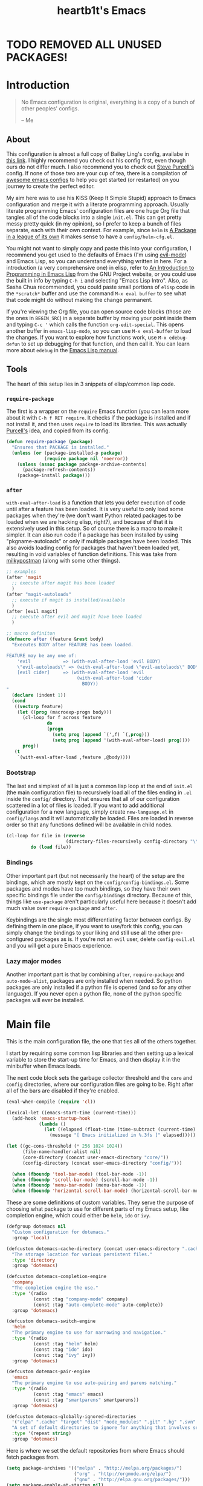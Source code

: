 #+TITLE: heartb1t's Emacs
#+BABEL: :cache yes
#+LATEX_HEADER: \usepackage{parskip}
#+LATEX_HEADER: \usepackage[utf8]{inputenc}
#+PROPERTY: header-args :tangle yes
#+OPTIONS: toc:t

* TODO REMOVED ALL UNUSED PACKAGES!


* Introduction
:PROPERTIES:
:CUSTOM_ID: intro
:END:

#+BEGIN_QUOTE
No Emacs configuration is original, everything is a copy of a bunch of other
peoples' configs.

    -- Me
#+END_QUOTE

** About
:PROPERTIES:
:CUSTOM_ID: about
:END:

This configuration is almost a full copy of Bailey Ling's config, availabe in
[[https://github.com/bling/dotemacs][this link]]. I highly recommend you check out his config first, even though ours
do not differ much. I also recommend you to check out [[https://github.com/purcell/emacs.d][Steve Purcell's]] config. If
none of those two are your cup of tea, there is a compilation of [[https://github.com/caisah/emacs.dz][awesome emacs
configs]] to help you get started (or restarted) on you journey to create the
perfect editor.

My aim here was to use his KISS (Keep It Simple Stupid) approach to Emacs
configuration and merge it with a literate programming approach. Usually
literate programming Emacs' configuration files are one huge Org file that
tangles all of the code blocks into a single =init.el=. This can get pretty
messy pretty quick (in my opinion), so I prefer to keep a bunch of files
separate, each with their own context. For example, since =helm= is [[https://tuhdo.github.io/helm-intro.html][A Package in
a league of its own]] it makes sense to have a =config/helm-cfg.el=.

You might not want to simply copy and paste this into your configuration, I
recommend you get used to the defaults of Emacs (I'm using [[https://github.com/emacs-evil/evil][evil-mode]]) and
Emacs Lisp, so you can understand everything written in here. For a introduction
(a very comprehensive one) in elisp, refer to [[https://www.gnu.org/software/emacs/manual/html_mono/eintr.html][An Introduction to Programming in
Emacs Lisp]] from the GNU Project website, or you could use the built in info by
typing =C-h i= and selecting "Emacs Lisp Intro". Also, as Sasha Chua
recommended, you could paste small portions of =elisp= code in the =*scratch*=
buffer and use the command =M-x eval buffer= to see what that code might do
without making the change permanent.

If you're viewing the Org file, you can open source code blocks (those are the
ones in =BEGIN_SRC=) in a separate buffer by moving your point inside them and
typing =C-c '= which calls the function =org-edit-special=. This opens another
buffer in =emacs-lisp-mode=, so you can use =M-x eval-buffer= to load the
changes. If you want to explore how functions work, use =M-x edebug-defun= to
set up debugging for that function, and then call it. You can learn more about
=edebug= in the [[http://www.gnu.org/software/emacs/manual/html_node/elisp/Edebug.html][Emacs Lisp manual]].

** Tools
:PROPERTIES:
:CUSTOM_ID: tools
:END:

The heart of this setup lies in 3 snippets of elisp/common lisp code.

*** =require-package=
:PROPERTIES:
:CUSTOM_ID: require-pkg
:END:

The first is a wrapper on the =require= Emacs function (you can learn more about
it with =C-h f RET require=. It checks if the package is installed and if not
install it, and then uses =require= to load its libraries. This was actually
[[https://github.com/purcell/emacs.d][Purcell's]] idea, and copied from its config.

#+BEGIN_SRC emacs-lisp :tangle no
  (defun require-package (package)
    "Ensures that PACKAGE is installed."
    (unless (or (package-installed-p package)
                (require package nil 'noerror))
      (unless (assoc package package-archive-contents)
        (package-refresh-contents))
      (package-install package)))
#+END_SRC

*** =after=
:PROPERTIES:
:CUSTOM_ID: after
:END:

=with-eval-after-load= is a function that lets you defer execution of code until
after a feature has been loaded. It is very useful to only load some packages
when they're (we don't want Python related packages to be loaded when we are
hacking elisp, right?), and because of that it is extensively used in this
setup. So of course there is a macro to make it simpler. It can also run code if
a package has been installed by using "pkgname-autoloads" or only if multiple
packages have been loaded. This also avoids loading config for packages that
haven't been loaded yet, resulting in void variables of function definitions.
This was take from [[http://milkbox.net/note/single-file-master-emacs-configuration/][milkypostman]] (along with some other things).

#+BEGIN_SRC emacs-lisp :tangle no
  ;; examples
  (after 'magit
    ;; execute after magit has been loaded
    )
  (after "magit-autoloads"
    ;; execute if magit is installed/available
    )
  (after [evil magit]
    ;; execute after evil and magit have been loaded
    )

  ;; macro definiton
  (defmacro after (feature &rest body)
    "Executes BODY after FEATURE has been loaded.

  FEATURE may be any one of:
      'evil            => (with-eval-after-load 'evil BODY)
      \"evil-autoloads\" => (with-eval-after-load \"evil-autolaods\" BODY)
      [evil cider]     => (with-eval-after-load 'evil
                            (with-eval-after-load 'cider
                              BODY))
  "
    (declare (indent 1))
    (cond
     ((vectorp feature)
      (let ((prog (macroexp-progn body)))
        (cl-loop for f across feature
                 do
                 (progn
                   (setq prog (append `(',f) `(,prog)))
                   (setq prog (append '(with-eval-after-load) prog))))
        prog))
     (t
      `(with-eval-after-load ,feature ,@body))))
#+END_SRC

*** Bootstrap
:PROPERTIES:
:CUSTOM_ID: bootstrap
:END:

The last and simplest of all is just a common lisp loop at the end of =init.el=
(the main configuration file) to recursively load all of the files ending in
=.el= inside the =config/= directory. That ensures that all of our configuration
scattered in a lot of files is loaded. If you want to add additional
configuration for a new language, simply create =new-language.el= in
=config/langs= and it will automatically be loaded. Files are loaded in reverse
order so that any functions defined will be available in child nodes.

#+BEGIN_SRC emacs-lisp :tangle no
  (cl-loop for file in (reverse
                        (directory-files-recursively config-directory "\\.el$"))
           do (load file))
#+END_SRC

*** Bindings
:PROPERTIES:
:CUSTOM_ID: bindings
:END:

Other important part (but not necessarily the heart) of the setup are the
bindings, which are mostly kept on the =config/config-bindings.el=. Some
packages and modes have too much bindings, so they have their own specific
bindings file under the =config/bindings= directory. Because of this, things
like =use-package= aren't particularly useful here because it doesn't add much
value over =require-package= and =after=.

Keybindings are the single most differentiating factor between configs. By
defining them in one place, if you want to use/fork this config, you can simply
change the bindings to your liking and still use all the other pre-configured
packages as is. If you're not an =evil= user, delete =config-evil.el= and you
will get a pure Emacs experience.

*** Lazy major modes
:PROPERTIES:
:CUSTOM_ID: lazy-major-modes
:END:

Another important part is that by combining =after=, =require-package= and
=auto-mode-alist=, packages are only installed when needed. So python packages
are only installed if a python file is opened (and so for any other language).
If you never open a python file, none of the python specific packages will ever
be installed.


* Main file

This is the main configuration file, the one that ties all of the others
together.

I start by requiring some common lisp libraries and then setting up a lexical
variable to store the start-up time for Emacs, and then display it in the
minibuffer when Emacs loads.

The next code block sets the garbage collector threshold and the =core= and
=config= directories, where our configuration files are going to be. Right after
all of the bars are disabled if they're enabled.

#+BEGIN_SRC emacs-lisp :tangle new.el
  (eval-when-compile (require 'cl))

  (lexical-let ((emacs-start-time (current-time)))
    (add-hook 'emacs-startup-hook
              (lambda ()
                (let ((elapsed (float-time (time-subtract (current-time) emacs-start-time))))
                  (message "[ Emacs initialized in %.3fs ]" elapsed)))))

  (let ((gc-cons-threshold (* 256 1024 1024))
        (file-name-handler-alist nil)
        (core-directory (concat user-emacs-directory "core/"))
        (config-directory (concat user-emacs-directory "config/")))

    (when (fboundp 'tool-bar-mode) (tool-bar-mode -1))
    (when (fboundp 'scroll-bar-mode) (scroll-bar-mode -1))
    (when (fboundp 'menu-bar-mode) (menu-bar-mode -1))
    (when (fboundp 'horizontal-scroll-bar-mode) (horizontal-scroll-bar-mode -1))
#+END_SRC

These are some definitions of custom variables. They serve the purpose of
choosing what package to use for different parts of my Emacs setup, like
completion engine, which could either be =helm=, =ido= or =ivy=.

#+TΟDO: switch this to init.el
#+BEGIN_SRC emacs-lisp :tangle new.el
  (defgroup dotemacs nil
    "Custom configuration for dotemacs."
    :group 'local)

  (defcustom dotemacs-cache-directory (concat user-emacs-directory ".cache/")
    "The storage location for various persistent files."
    :type 'directory
    :group 'dotemacs)

  (defcustom dotemacs-completion-engine
    'company
    "The completion engine the use."
    :type '(radio
            (const :tag "company-mode" company)
            (const :tag "auto-complete-mode" auto-complete))
    :group 'dotemacs)

  (defcustom dotemacs-switch-engine
    'helm
    "The primary engine to use for narrowing and navigation."
    :type '(radio
            (const :tag "helm" helm)
            (const :tag "ido" ido)
            (const :tag "ivy" ivy))
    :group 'dotemacs)

  (defcustom dotemacs-pair-engine
    'emacs
    "The primary engine to use auto-pairing and parens matching."
    :type '(radio
            (const :tag "emacs" emacs)
            (const :tag "smartparens" smartparens))
    :group 'dotemacs)

  (defcustom dotemacs-globally-ignored-directories
    '("elpa" ".cache" "target" "dist" "node_modules" ".git" ".hg" ".svn" ".idea")
    "A set of default directories to ignore for anything that involves searching."
    :type '(repeat string)
    :group 'dotemacs)
#+END_SRC

Here is where we set the default repositories from where Emacs should fetch
packages from.

#+BEGIN_SRC emacs-lisp :tangle new.el
    (setq package-archives '(("melpa" . "http://melpa.org/packages/")
                             ("org" . "http://orgmode.org/elpa/")
                             ("gnu" . "http://elpa.gnu.org/packages/")))
    (setq package-enable-at-startup nil)
    (package-initialize)
#+END_SRC

This is where we load all of our configuration files stored in
=~/.emacs.d/core=, =~/.emacs.d/config= and any custom configuration in the file
=~/.emacs.d/custom.el=. The first to be loaded is the core part, followed by the
=custom.el= file. Then there is a common lisp loop to recursively load all of
the elisp files in =~/.emacs.d/config=.

Note that if the variable =user-emacs-directory= is changed to, let's say,
=~/.myemacs=, this configuration file will look for elisp files in
=~/.myemacs/=, =~/.myemacscore/core-= and =~/.myemacs/config/= instead of the above
mentioned paths with =~/.emacs.d/=.

#+BEGIN_SRC emacs-lisp :tangle new.el
    (load (concat core-directory "core-boot"))

    (setq custom-file (concat user-emacs-directory "custom.el"))
    (when (file-exists-p custom-file)
      (load custom-file))

    (cl-loop for file in (reverse (directory-files-recursively config-directory "\\.el$"))
             do (condition-case ex
                    (load (file-name-sans-extension file))
                  ('error (with-current-buffer "*scratch*"
                            (insert (format "[INIT ERROR]\n%s\n%s\n\n" file ex)))))))               (load (file-name-sans-extension file))

  (provide 'init.el) ;;; init.el ends here
#+END_SRC


* Core
:PROPERTIES:
:CUSTOM_ID: core
:END:
** Load at boot
:PROPERTIES:
:CUSTOM_ID: core-boot
:END:

We also load the common lisp libraries here.

#+BEGIN_SRC emacs-lisp :tangle core/core-boot.el
  (eval-when-compile (require 'cl))
#+END_SRC

Load any manually installed packages on the =elisp/= directory.

#+BEGIN_SRC emacs-lisp :tangle core/core-boot.el
  (let ((base (concat user-emacs-directory "elisp/")))
    (add-to-list 'load-path base)
    (dolist (dir (directory-files base t "^[^.]"))
      (when (file-directory-p dir)
        (add-to-list 'load-path dir))))
#+END_SRC

This handy macro creates a new buffer with the name =*Load Times*= and shows a
moderately detailed information about the load time of TARGET. It is used here
to show the load times of packages loaded with =require= or =load=.

#+BEGIN_SRC emacs-lisp :tangle core/core-boot.el
  (defmacro /boot/measure-load (target &rest body)
    (declare (indent defun))
    `(let ((elapsed)
           (start (current-time)))
       (prog1
           ,@body
         (with-current-buffer (get-buffer-create "*Load Times*")
           (when (= 0 (buffer-size))
             (insert (format "| %-60s | %-23s | elapsed  |\n" "feature" "timestamp"))
             (insert "|------------------------------------------+-------------------------+----------|\n"))
           (goto-char (point-max))
           (setq elapsed (float-time (time-subtract (current-time) start)))
           (insert (format "| %-60s | %s | %f |\n"
                           ,target
                           (format-time-string "%Y-%m-%d %H:%M:%S.%3N" (current-time))
                           elapsed))))))

  (defadvice load (around dotemacs activate)
    (/boot/measure-load file ad-do-it))

  (defadvice require (around dotemacs activate)
    (if (memq feature features)
        ad-do-it
      (/boot/measure-load feature ad-do-it)))

  (defmacro bind (&rest commands)
    "Convenience macro which creates a lambda interactive command."
    `(lambda (arg)
       (interactive "P")
       ,@commands))
#+END_SRC

Here are the macros mentioned on the [[#intro][introduction]] section.

#+BEGIN_SRC emacs-lisp :tangle core/core-boot.el
  (defun require-package (package)
    "Ensures that PACKAGE is installed."
    (unless (or (package-installed-p package)
                (require package nil 'noerror))
      (unless (assoc package package-archive-contents)
        (package-refresh-contents))
      (package-install package)))

  (unless (fboundp 'with-eval-after-load)
    (defmacro with-eval-after-load (file &rest body)
      (declare (indent 1))
      `(eval-after-load ,file (lambda () ,@body))))

  (defmacro after (feature &rest body)
    "Executes BODY after FEATURE has been loaded.

  FEATURE may be any one of:
      'evil            => (with-eval-after-load 'evil BODY)
      \"evil-autoloads\" => (with-eval-after-load \"evil-autolaods\" BODY)
      [evil cider]     => (with-eval-after-load 'evil
                            (with-eval-after-load 'cider
                              BODY))
  "
    (declare (indent 1))
    (cond
     ((vectorp feature)
      (let ((prog (macroexp-progn body)))
        (cl-loop for f across feature
                 do
                 (progn
                   (setq prog (append `(',f) `(,prog)))
                   (setq prog (append '(with-eval-after-load) prog))))
        prog))
     (t
      `(with-eval-after-load ,feature ,@body))))
#+END_SRC

The first macro is to lazily install a major mode like described in [[#lazy-major-modes][Lazy major
modes]]. The second one is self explanatory.

#+BEGIN_SRC emacs-lisp :tangle core/core-boot.el
  (defmacro /boot/lazy-major-mode (pattern mode)
    "Defines a new major-mode matched by PATTERN, installs MODE if
  necessary, and activates it."
    `(add-to-list 'auto-mode-alist
                  '(,pattern . (lambda ()
                                 (require-package (quote ,mode))
                                 (,mode)))))

  (defmacro /boot/delayed-init (&rest body)
    "Runs BODY after idle for a predetermined amount of time."
    `(run-with-idle-timer
      0.5
      nil
      (lambda () ,@body)))

  (provide 'core-boot) ;;; core-boot.el ends here
#+END_SRC


* Config
:PROPERTIES:
:CUSTOM_ID: cfg
:END:

This is the section where configuration actually takes place.

** Core
:PROPERTIES:
:CUSTOM_ID: cfg-core
:END:

Here we place some core configurations, without depending on any package. Just
some default Emacs config.

First we create a group to keep all the core configuration together in one
place. And them define a customizable variable for the coding system, which is
UTF-8 by default.

#+BEGIN_SRC emacs-lisp :tangle config/config-core.el
  (defgroup dotemacs-core nil
    "Configuration options for core Emacs functionality."
    :group 'dotemacs
    :prefix 'dotemacs-core)

  (defcustom dotemacs-core/default-coding-system
    'utf-8
    "The default coding system to use."
    :type '(radio
            (const :tag "utf-8" utf-8)
            (const :tag "utf-8-dos" utf-8-dos)
            (const :tag "utf-8-unix" utf-8-unix))
    :group 'dotemacs-core)
#+END_SRC

This setting sets the default location for the Emacs socket to be in and then
initializes the server if it is not already running.

#+BEGIN_SRC emacs-lisp :tangle config/config-core.el
  (defcustom dotemacs-core/server-directory
    (format "%s/emacs%d/" (or (getenv "TMPDIR") "/tmp") (user-uid))
    "The storage location for the socket file used to connect to the daemon."
    :type 'directory
    :group 'dotemacs-core)
  (setq server-socket-dir dotemacs-core/server-directory)
  (setq server-auth-dir (concat dotemacs-core/server-directory "server"))
  (require 'server)
  (unless (server-running-p)
    (server-start))
#+END_SRC

This function is to create a ask to create a directory if trying to access a
non-existing directory.

#+BEGIN_SRC emacs-lisp :tangle config/config-core.el
  (defun /core/create-non-existent-directory ()
    (let ((parent-directory (file-name-directory buffer-file-name)))
      (when (and (not (file-exists-p parent-directory))
               (y-or-n-p (format "Directory `%s' does not exist! Create it?" parent-directory)))
        (make-directory parent-directory t))))

  (add-to-list 'find-file-not-found-functions #'/core/create-non-existent-directory)
#+END_SRC

=saveplace= is a minor mode that automatically saves place in each file. This
means when you visit a file, point goes to the last place where it was when you
previously visited the same file. =savehist-mode= save the minibuffer history in
the file defined by =savehist-file=. And =recentf= displays recently visited
files (excluding some temporary files we don't want to revisit).

#+BEGIN_SRC emacs-lisp :tangle config/config-core.el
  ;; move cursor to the last position upon open
  (require 'saveplace)
  (setq save-place-file (concat dotemacs-cache-directory "places"))
  (save-place-mode t)

  ;; savehist
  (setq savehist-file (concat dotemacs-cache-directory "savehist")
        savehist-additional-variables '(search ring regexp-search-ring)
        savehist-autosave-interval 60
        history-length 1000)
  (savehist-mode t)

  ;; recent files
  (require 'recentf)
  (setq recentf-save-file (concat dotemacs-cache-directory "recentf"))
  (setq recentf-max-saved-items 1000)
  (setq recentf-max-menu-items 500)
  (setq recentf-auto-cleanup 300)
  (add-to-list 'recentf-exclude "COMMIT_EDITMSG\\'")
  (add-to-list 'recentf-exclude ".*elpa.*autoloads\.el$")
  (recentf-mode t)
  (run-with-idle-timer 600 t #'recentf-save-list)
#+END_SRC

These configurations are regarding garbage collection on Emacs. I mostly took it
from [[http://bling.github.io/blog/2016/01/18/why-are-you-changing-gc-cons-threshold/][this]] post.

#+BEGIN_SRC emacs-lisp :tangle config/config-core.el
  ;; gc
  (defun /core/minibuffer-setup-hook ()
    (setq gc-cons-threshold most-positive-fixnum))
  (defun /core/minibuffer-exit-hook ()
    (setq gc-cons-threshold (* 64 1024 1024)))
  (add-hook 'minibuffer-setup-hook #'/core/minibuffer-setup-hook)
  (add-hook 'minibuffer-exit-hook #'/core/minibuffer-exit-hook)
#+END_SRC

Here we configure the behavior of some default Emacs functions. If you'd like to
take a look at what they do you could =C-h f= (or =C-h a=) and type the name of
the function (the comment right before the config) or search on the web, but I
recommend you look the default documentation about it on Emacs first.

#+BEGIN_SRC emacs-lisp :tangle config/config-core.el
  ;; pcomplete
  (setq pcomplete-ignore-case t)

  ;; imenu
  (setq-default imenu-auto-rescan t)

  ;; narrowing
  (put 'narrow-to-region 'disabled nil)

  ;; dired
  (after 'dired
         (require 'dired-x))

  ;; url
  (setq url-configuration-directory (concat dotemacs-cache-directory "url/"))

  ;; tramp
  (setq tramp-persistency-file-name (concat dotemacs-cache-directory "tramp"))
  (setq tramp-default-method "ssh")
  (setq remote-file-name-inhibit-cache nil)
  (setq vc-ignore-dir-regexp
        (format "%s\\|%s"
                vc-ignore-dir-regexp
                tramp-file-name-regexp))
  ;; TODO: review this
  ;;(eval-after-load 'tramp '(setenv "SHELL" "/bin/bash"))

  ;; comint
  (after 'comint
         (defun /core/toggle-comint-scroll-to-bottom-on-output ()
           (interactive)
           (if comint-scroll-to-bottom-on-output
               (setq comint-scroll-to-bottom-on-output nil)
             (setq comint-scroll-to-bottom-on-output t))))

  ;; compile
  (setq compilation-always-kill t)
  (setq compilation-ask-about-save nil)
  (add-hook 'compilation-filter-hook
            (lambda ()
              (when (eq major-mode 'compilation-mode)
                (require 'ansi-color)
                (let ((inhibit-read-only t))
                  (ansi-color-apply-on-region (point-min) (point-max))))))

  ;; bookmarks
  (setq bookmark-default-file (concat dotemacs-cache-directory "bookmarks"))
  (setq bookmark-save-flag 1) ;; save after every change

  ;; fringe
  (when (display-graphic-p)
    (fringe-mode '(2 . 0)))

  ;; ediff
  (setq ediff-split-window-function 'split-window-horizontally) ;; side-by-side diffs
  (setq ediff-window-setup-function 'ediff-setup-windows-plain) ;; no extra frames

  ;; re-builder
  (setq reb-re-syntax 'string) ;; fix backslash madness

  ;; clean up old buffers periodically
  (midnight-mode)
  (midnight-delay-set 'midnight-delay 0)

  ;; ibuffer
  (setq ibuffer-expert t)
  (setq ibuffer-show-empty-filter-groups nil)
  (add-hook 'ibuffer-mode-hook #'ibuffer-auto-mode)

  ;; move auto-save to the cache
  (let ((dir (expand-file-name (concat dotemacs-cache-directory "auto-save/"))))
    (setq auto-save-list-file-prefix (concat dir "saves-"))
    (setq auto-save-file-name-transforms `((".*" ,(concat dir "save-") t))))

  ;; multiple-backups
  (setq backup-directory-alist `((".*" . ,(expand-file-name (concat dotemacs-cache-directory "backups/")))))
  (setq backup-by-copying t)
  (setq version-control t)
  (setq kept-old-versions 0)
  (setq kept-new-versions 20)
  (setq delete-old-versions t)

  ;; better scrolling
  (setq scroll-conservatively 9999
        scroll-preserve-screen-position t
        scroll-margin 3)

  ;; better buffer names for duplicates
  (require 'uniquify)
  (setq uniquify-buffer-name-style 'forward
        uniquify-separator "/"
        uniquify-ignore-buffers-re "^\\*" ; leave special buffers alone
        uniquify-after-kill-buffer-p t)

  (defun /core/do-not-kill-scratch-buffer ()
    (if (member (buffer-name (current-buffer))
                '("*scratch*" "*Messages*" "*Require Times*"))
        (progn
          (bury-buffer)
          nil)
      t))
  (add-hook 'kill-buffer-query-functions '/core/do-not-kill-scratch-buffer)
#+END_SRC

Change the "yes or no" prompt to "y-or-n", set the coding system based on the
custom variable we defined above and set some variables value.

#+BEGIN_SRC emacs-lisp :tangle config/config-core.el
  (defalias 'yes-or-no-p 'y-or-n-p)

  (let ((coding dotemacs-core/default-coding-system))
    (setq locale-coding-system coding)
    (set-selection-coding-system coding)
    (set-default-coding-systems coding)
    (prefer-coding-system coding)
    (setq-default buffer-file-coding-system coding))

  (setq sentence-end-double-space nil)
  (setq ring-bell-function 'ignore)
  (setq mark-ring-max 64)
  (setq global-mark-ring-max 128)
  (setq save-interprogram-paste-before-kill t)
  (setq create-lockfiles nil)
  (setq echo-keystrokes 0.01)
  (setq initial-major-mode 'emacs-lisp-mode)
  (setq eval-expression-print-level nil)
#+END_SRC

These are some configurations regarding indentation.

#+BEGIN_SRC emacs-lisp :tangle config/config-core.el
  (setq-default indent-tabs-mode nil) ;; spaces instead of tabs
  (setq-default tab-width 4)

  (defun /core/infer-indentation-style ()
    "If our source file uses tabs, we use tabs, if spaces spaces,
  and if neither, we use the current indent-tabs-mode"
    (let ((space-count (how-many "^  " (point-min) (point-max)))
          (tab-count (how-many "^\t" (point-min) (point-max))))
      (if (> space-count tab-count) (setq indent-tabs-mode nil))
      (if (> tab-count space-count) (setq indent-tabs-mode t))))

  (add-hook 'prog-mode-hook #'/core/infer-indentation-style)
#+END_SRC

Do not show the initial default splash screen and do not show any message on
start-up.

#+BEGIN_SRC emacs-lisp :tangle config/config-core.el
  (setq inhibit-splash-screen t)
  (setq inhibit-startup-echo-area-message t)
  (setq inhibit-startup-message t)
#+END_SRC

Some modes that I like to have by default.

#+BEGIN_SRC emacs-lisp :tangle config/config-core.el
  (global-visual-line-mode)
  (xterm-mouse-mode t)
  (which-function-mode t)
  (blink-cursor-mode -1)
  (global-auto-revert-mode t)
  (electric-indent-mode t)
  (transient-mark-mode t)
  (delete-selection-mode t)
  (random t) ;; seed

  (defun /core/find-file-hook ()
    (when (string-match "\\.min\\." (buffer-file-name))
      (fundamental-mode)))
  (add-hook 'find-file-hook #'/core/find-file-hook)

  (provide 'config-core)
#+END_SRC

** Util
:PROPERTIES:
:CUSTOM_ID: cfg-util
:END:

Some useful functions. They are pretty much self documented, so there ain't much
more I could say about it.

#+BEGIN_SRC emacs-lisp :tangle config/config-util.el
  (defun /util/window-killer ()
    "Closes the window, and deletes the buffer if it's the last window open."
    (interactive)
    (if (> buffer-display-count 1)
        (if (= (length (window-list)) 1)
            (kill-buffer)
          (delete-window))
      (kill-buffer-and-window)))

  (defun /util/minibuffer-keyboard-quit ()
    "Abort recursive edit.
  In Delete Selection mode, if the mark is active, just deactivate it;
  then it takes a second \\[keyboard-quit] to abort the minibuffer."
    (interactive)
    (if (and delete-selection-mode transient-mark-mode mark-active)
        (setq deactivate-mark t)
      (when (get-buffer "*Completions*") (delete-windows-on "*Completions*"))
      (abort-recursive-edit)))

  (defun /util/set-transparency (alpha)
    "Sets the transparency of the current frame."
    (interactive "nAlpha: ")
    (set-frame-parameter nil 'alpha alpha))

  (defun /util/copy-file-name-to-clipboard ()
    "Copy the current buffer file name to the clipboard."
    (interactive)
    (let ((filename (if (equal major-mode 'dired-mode)
                        default-directory
                      (buffer-file-name))))
      (when filename
        (kill-new filename)
        (message "Copied buffer file name '%s' to the clipboard." filename))))

  (defun /util/eval-and-replace ()
    "Replace the preceding sexp with its value."
    (interactive)
    (let ((value (eval (preceding-sexp))))
      (backward-kill-sexp)
      (insert (format "%s" value))))

  (defun /util/rename-current-buffer-file ()
    "Renames current buffer and file it is visiting."
    (interactive)
    (let ((filename (buffer-file-name)))
      (if (not (and filename (file-exists-p filename)))
          (message "Buffer is not visiting a file!")
        (let ((new-name (read-file-name "New name: " filename)))
          (cond
           ((vc-backend filename) (vc-rename-file filename new-name))
           (t
            (rename-file filename new-name t)
            (set-visited-file-name new-name t t)))))))

  (defun /util/delete-current-buffer-file ()
    "Kill the current buffer and deletes the file it is visiting."
    (interactive)
    (let ((filename (buffer-file-name)))
      (when filename
        (if (vc-backend filename)
            (vc-delete-file filename)
          (when (y-or-n-p (format "Are you sure you want to delete %s? " filename))
            (delete-file filename)
            (message "Deleted file %s" filename)
            (kill-buffer))))))

  (defun /util/goto-scratch-buffer ()
    "Create a new scratch buffer."
    (interactive)
    (switch-to-buffer (get-buffer-create "*scratch*")))

  (defun /util/insert-last-kbd-macro ()
    (interactive)
    (name-last-kbd-macro 'my-last-macro)
    (insert-kbd-macro 'my-last-macro))

  (defun /util/set-buffer-to-unix-format ()
    "Converts the current buffer to UNIX file format."
    (interactive)
    (set-buffer-file-coding-system 'undecided-unix nil))

  (defun /util/set-buffer-to-dos-format ()
    "Converts the current buffer to DOS file format."
    (interactive)
    (set-buffer-file-coding-system 'undecided-dos nil))

  (defun /util/find-file-as-root (file)
    "Edits a file as root."
    (interactive "f")
    (find-file-other-window (concat "/sudo:root@localhost:" file)))

  (defun /util/insert-line-below ()
    "Insert a line below the cursor without moving point."
    (interactive)
    (let ((current-point (point)))
      (move-end-of-line 1)
      (open-line 1)
      (goto-char current-point)))

  (defun /util/insert-line-above ()
    "Insert a line above the cursor without moving point."
    (interactive)
    (let ((current-point (point)))
      (move-beginning-of-line 1)
      (newline-and-indent)
      (indent-according-to-mode)
      (goto-char current-point)
      (forward-char)))

  (provide 'config-util)
#+END_SRC

** Evil
:PROPERTIES:
:CUSTOM_ID: cfg-evil
:END:

Probably my most used packages, by far.

#+BEGIN_SRC emacs-lisp :tangle config/config-evil.el
  (defgroup dotemacs-evil nil
    "Configuration options for evil-mode."
    :group 'dotemacs
    :prefix 'dotemacs-evil)

  (defcustom dotemacs-evil/emacs-state-hooks
    '(org-log-buffer-setup-hook org-capture-mode-hook)
    "List of hooks to automatically start up in Evil Emacs state."
    :type '(repeat (symbol))
    :group 'dotemacs-evil)

  (defcustom dotemacs-evil/emacs-state-major-modes
    '(calculator-mode
      eshell-mode
      makey-key-mode)
    "List of major modes that should default to Emacs state."
    :type '(repeat (symbol))
    :group 'dotemacs-evil)

  (defcustom dotemacs-evil/emacs-state-minor-modes
    '(git-commit-mode
      magit-blame-mode)
    "List of minor modes that when active should switch to Emacs state."
    :type '(repeat (symbol))
    :group 'dotemacs-evil)

  (defcustom dotemacs-evil/emacs-insert-mode
    nil
    "If non-nil, insert mode will act as Emacs state."
    :type 'boolean
    :group 'dotemacs-evil)

  (defcustom dotemacs-evil/comments
    'evil-nerd-commenter
    "The library to use for comments."
    :type '(radio
            (const :tag "evil-nerd-commenter" evil-nerd-commenter)
            (const :tag "evil-commentary" evil-commentary))
    :group 'dotemacs-evil)
#+END_SRC

Some variable configuration for =evil= to feel more like (n)vim.

#+BEGIN_SRC emacs-lisp :tangle config/config-evil.el
  (setq evil-search-module 'evil-search)
  (setq evil-magic 'very-magic)
  (setq evil-shift-width 4)
  (setq evil-regexp-search t)
  (setq evil-search-wrap t)
  (setq evil-want-C-i-jump t)
  (setq evil-want-C-u-scroll t)
  (setq evil-want-fine-undo nil)
  (setq evil-want-integration nil)
#+END_SRC

I usually know in what =evil= state I'm in by the cursor color because of the
configuration.

#+BEGIN_SRC emacs-lisp :tangle config/config-evil.el
  (setq evil-emacs-state-cursor '("red" box))
  (setq evil-motion-state-cursor '("white" box))
  (setq evil-normal-state-cursor '("magenta" box))
  (setq evil-visual-state-cursor '("orange" box))
  (setq evil-insert-state-cursor '("red" bar))
  (setq evil-replace-state-cursor '("red" hbar))
  (setq evil-operator-state-cursor '("red" hollow))
#+END_SRC

Here is where I actually start =evil= after setting some more variables and
hooks. Also in this code snippet is where all of the lists of default states for
some modes set above are actually set with a common lisp loop.

#+BEGIN_SRC emacs-lisp :tangle config/config-evil.el
  (add-hook 'evil-jumps-post-jump-hook #'recenter)

  (require-package 'evil)
  (require 'evil)
  (evil-mode)

  (cl-loop for mode in dotemacs-evil/emacs-state-minor-modes
           do (let ((hook (concat (symbol-name mode) "-hook")))
                (add-hook (intern hook) `(lambda ()
                                           (if ,mode
                                               (evil-emacs-state)
                                             (evil-normal-state))))))

  (cl-loop for hook in dotemacs-evil/emacs-state-hooks
           do (add-hook hook #'evil-emacs-state))

  (cl-loop for mode in dotemacs-evil/emacs-state-major-modes
           do (evil-set-initial-state mode 'emacs))

  (after 'evil-common
         (evil-put-property 'evil-state-properties 'normal   :tag " NORMAL ")
         (evil-put-property 'evil-state-properties 'insert   :tag " INSERT ")
         (evil-put-property 'evil-state-properties 'visual   :tag " VISUAL ")
         (evil-put-property 'evil-state-properties 'motion   :tag " MOTION ")
         (evil-put-property 'evil-state-properties 'emacs    :tag " EMACS ")
         (evil-put-property 'evil-state-properties 'replace  :tag " REPLACE ")
         (evil-put-property 'evil-state-properties 'operator :tag " OPERATOR "))

  (when dotemacs-evil/emacs-insert-mode
    (defalias 'evil-insert-state 'evil-emacs-state)
    (define-key evil-emacs-state-map (kbd "<escape>") 'evil-normal-state))

  (unless (display-graphic-p)
    (evil-esc-mode 1))
#+END_SRC

Here is the configuration for the comment package. And some more additional
packages to help integrate =evil= into the most modes possible.

#+BEGIN_SRC emacs-lisp :tangle config/config-evil.el
  (cond
   ((eq dotemacs-evil/comments 'evil-commentary)
    (require-package 'evil-commentary)
    (evil-commentary-mode t))
   ((eq dotemacs-evil/comments 'evil-nerd-commenter)
    (require-package 'evil-nerd-commenter)
    (require 'evil-nerd-commenter)
    (require 'evil-nerd-commenter-operator)
    (define-key evil-inner-text-objects-map evilnc-comment-text-object 'evilnc-inner-comment)
    (define-key evil-outer-text-objects-map evilnc-comment-text-object 'evilnc-outer-commenter)
    (define-key evil-normal-state-map "gc" 'evilnc-comment-operator)
    (define-key evil-normal-state-map "gy" 'evilnc-copy-and-comment-operator)))

  (require-package 'evil-surround)
  (global-evil-surround-mode t)

  (require-package 'evil-exchange)
  (evil-exchange-install)

  (require-package 'evil-anzu)
  (require 'evil-anzu)

  (after 'magit
         (require-package 'evil-magit)
         (require 'evil-magit))

  (after 'org
         (require-package 'evil-org)
         (require 'evil-org)
         (add-hook 'org-mode-hook 'evil-org-mode)
         (add-hook 'evil-org-mode-hook
                   (lambda ()
                     (evil-org-set-key-theme))))

  (require-package 'evil-avy)
  (evil-avy-mode)

  (require-package 'evil-matchit)
  (defun evilmi-customize-keybinding ()
    (evil-define-key 'normal evil-matchit-mode-map
      "%" 'evilmi-jump-items))
  (global-evil-matchit-mode t)

  (require-package 'evil-indent-textobject)
  (require 'evil-indent-textobject)

  (require-package 'evil-visualstar)
  (global-evil-visualstar-mode t)

  (require-package 'evil-numbers)

  (require-package 'evil-terminal-cursor-changer)
  (evil-terminal-cursor-changer-activate)

  (defadvice evil-ex-search-next (after dotemacs activate)
    (recenter))

  (defadvice evil-ex-search-previous (after dotemacs activate)
    (recenter))

  (provide 'config-evil)
#+END_SRC

** Helm

Helm is a /Emacs incremental completion and selection narrowing framework/
https://emacs-helm.github.io/helm.

#+BEGIN_QUOTE
People often think helm is just something like [[https://www.emacswiki.org/emacs/InteractivelyDoThings][=ido=]] but displaying
completion in a vertical layout instead of an horizontal one, it is not,
helm is much more powerful than that.

  + Helm is able to complete multiple lists dispatched in different sources against a pattern.

  + Helm allows executing an unlimited number of actions on candidates.

  + Helm allows marking candidates to execute chosen action against this set of candidates.
#+END_QUOTE

#+BEGIN_SRC emacs-lisp :tangle config/config-helm.el
  (require-package 'helm)

  (setq helm-bookmark-show-location t)
  (setq helm-buffer-max-length 40)

  (after 'helm-source
    (defun /helm/make-source (f &rest args)
      (let ((source-type (cadr args))
            (props (cddr args)))
        (unless (child-of-class-p source-type 'helm-source-async)
          (plist-put props :fuzzy-match t))
        (apply f args)))
    (advice-add 'helm-make-source :around '/helm/make-source))
#+END_SRC

Helm also has a lot of other packages to integrate it to other packages and
parts of Emacs that the default package doesn't cover. Here are some of those.

#+BEGIN_SRC emacs-lisp :tangle config/config-helm.el
    (after 'helm
           (require-package 'helm-descbinds)

           (require-package 'helm-flx)
           (helm-flx-mode t)

           (require-package 'helm-dash)
           (setq helm-dash-browser-func 'eww)

           (require-package 'helm-ag)
           (setq helm-ag-fuzzy-match t)
           (setq helm-ag-use-agignore t)
           (setq helm-ag-ignore-patterns dotemacs-globally-ignored-directories)
           (after 'helm-ag
                  (cond ((executable-find "ag")
                         t)
                        ((executable-find "pt")
                         (setq helm-ag-base-command "pt -e --nogroup --nocolor"))
                        ((executable-find "ack")
                         (setq helm-ag-base-command "ack --nogroup --nocolor"))))

           (setq helm-swoop-pre-input-function #'ignore)
           (setq helm-swoop-use-line-number-face t)
           (setq helm-swoop-split-with-multiple-windows t)
           (setq helm-swoop-speed-or-color t)
           (setq helm-swoop-use-fuzzy-match t)
           (require-package 'helm-swoop)

           (after "projectile-autoloads"
                  (require-package 'helm-projectile))

           (require-package 'helm-tramp)

           ;; take between 10-30% of screen space
           (setq helm-autoresize-min-height 10)
           (setq helm-autoresize-max-height 30)
           (helm-autoresize-mode t))
#+END_SRC

Decide if helm is the wanted switch engine or not.

#+BEGIN_SRC emacs-lisp :tangle config/config-helm.el
    (defun /helm/activate-as-switch-engine (on)
      (if on
          (progn
            (global-set-key [remap execute-extended-command] #'helm-M-x)
            (global-set-key [remap find-file] #'helm-find-files)
            (helm-mode t))
        (global-set-key [remap execute-extended-command] nil)
        (global-set-key [remap find-file] nil)
        (helm-mode -1)))

    (when (eq dotemacs-switch-engine 'helm)
      (/boot/delayed-init
       (/helm/activate-as-switch-engine t)))

    (provide 'config-helm)
#+END_SRC

** Eyecandy
:PROPERTIES:
:CUSTOM_ID: cfg-eyecandy
:END:

Some eyecandy is good.

#+BEGIN_SRC emacs-lisp :tangle config/config-eyecandy.el
  (defgroup dotemacs-eyecandy nil
    "Configuration options for eye candy."
    :group 'dotemacs
    :prefix 'dotemacs-eyecandy)

  (defcustom dotemacs-eyecandy/mode-line
    'sml
    "List of hooks to automatically start up in Evil Emacs state."
    :type '(radio
            (const :tag "smart mode line" sml)
            (const :tag "spaceline" spaceline))
    :group 'dotemacs-eyecandy)

  (defcustom dotemacs-eyecandy/folding
    'origami
    "The library to use for folding."
    :type '(radio
            (const :tag "origami" origami)
            (const :tag "hide-show" hide-show))
    :group 'dotemacs-eyecandy)

  (defcustom dotemacs-eyecandy/color-theme
    'default
    "Emacs color theme."
    :type '(radio
            (const :tag "default" manjo-dark)
            (const :tag "sanityinc-tomorrow-bright" sanityinc-tomorrow-bright)
            (const :tag "gruvbox-dark-hard" gruvbox-dark-hard))
    :group 'dotemacs-eyecandy)
#+END_SRC

Color theme config.

#+BEGIN_SRC emacs-lisp :tangle config/config-eyecandy.el
  (cond
   ;; default color theme
   ((eq dotemacs-eyecandy/color-theme 'default)
    (load-theme 'manoj-dark t))
   ;; tomorrow bright
   ((eq dotemacs-eyecandy/color-theme 'sanityinc-tomorrow-bright)
    (require-package 'color-theme-sanityinc-tomorrow)
    (load-theme 'sanityinc-tomorrow-bright t))
   ;; gruvbox dark
   ((eq dotemacs-eyecandy/color-theme 'gruvbox-dark-hard)
    (require-package 'gruvbox-theme)
    (load-theme 'gruvbox-dark-hard t)))
#+END_SRC

If the selected pair engine is Emacs, then activate =show-paren-mode= and set
its delay to 0. Also there is some mode to display stuff in the modeline that
are very useful.

#+BEGIN_SRC emacs-lisp :tangle config/config-eyecandy.el
  (when (eq dotemacs-pair-engine 'emacs)
    (show-paren-mode)
    (setq show-paren-delay 0))

  (line-number-mode t)
  (column-number-mode t)
  (display-time-mode t)
  (size-indication-mode t)
#+END_SRC

Here is the configuration regarding the preferred folding method.

#+BEGIN_SRC emacs-lisp :tangle config/config-eyecandy.el
  (cond
   ((eq dotemacs-eyecandy/folding 'origami)
    (progn
      (require-package 'origami)
      (global-origami-mode)))
   ((eq dotemacs-eyecandy/folding 'hide-show)
    (progn
      (defun /eyecandy/fold-overlay (ov)
        (when (eq 'code (overlay-get ov 'hs))
          (let ((col (save-excursion
                       (move-end-of-line 0)
                       (current-column)))
                (count (count-lines (overlay-start ov) (overlay-end ov))))
            (overlay-put ov 'after-string
                         (format "%s [ %d ] ... "
                                 (make-string (- (window-width) col 32) (string-to-char "."))
                                 count)))))
      (setq hs-set-up-overlay '/eyecandy/fold-overlay)
      (add-hook 'prog-mode-hook #'hs-minor-mode))))
#+END_SRC

The =diminish= package hides minor modes from the modeline.

#+BEGIN_SRC emacs-lisp :tangle config/config-eyecandy.el
  (require-package 'diminish)
  (diminish 'visual-line-mode)
  (after 'aggressive-indent (diminish 'aggressive-indent-mode))
  (after 'auto-complete (diminish 'auto-complete-mode))
  (after 'autorevert (diminish #'auto-revert-mode))
  (after 'color-identifiers-mode (diminish 'color-identifiers-mode))
  (after 'company (diminish 'company-mode))
  (after 'counsel (diminish #'counsel-mode))
  (after 'eldoc (diminish 'eldoc-mode))
  (after 'elisp-slime-nav (diminish 'elisp-slime-nav-mode))
  (after 'evil-commentary (diminish 'evil-commentary-mode))
  (after 'flycheck (diminish 'flycheck-mode))
  (after 'git-gutter+ (diminish 'git-gutter+-mode))
  (after 'helm-mode (diminish 'helm-mode))
  (after 'hideshow (diminish 'hs-minor-mode))
  (after 'highlight-symbol (diminish 'highlight-symbol-mode))
  (after 'indent-guide (diminish 'indent-guide-mode))
  (after 'ivy (diminish 'ivy-mode))
  (after 'page-break-lines (diminish 'page-break-lines-mode))
  (after 'projectile (diminish 'projectile-mode))
  (after 'smartparens (diminish 'smartparens-mode))
  (after 'undo-tree (diminish 'undo-tree-mode))
  (after 'which-key (diminish 'which-key-mode))
  (after 'yasnippet (diminish 'yas-minor-mode))
#+END_SRC

Configure the preferred modeline package. I could edit the default modeline,
but =smart-mode-line=, my preferred modeline, is very simple already and very
lightweight.

#+BEGIN_SRC emacs-lisp :tangle config/config-eyecandy.el
  (if (eq dotemacs-eyecandy/mode-line 'sml)
      (progn
        (require-package 'smart-mode-line)
        (setq sml/theme 'dark)
        (setq sml/no-confirm-load-theme t)
        (sml/setup))
    (require-package 'spaceline)
    (require 'spaceline-config)
    (setq spaceline-highlight-face-func #'spaceline-highlight-face-evil-state)
    (set-face-attribute 'spaceline-evil-emacs nil :background "red" :foreground "white")
    (spaceline-spacemacs-theme)
    (spaceline-info-mode)
    (after "helm-autoloads"
           (spaceline-helm-mode)))
#+END_SRC

=prettify-symbols-mode= makes some keywords into their correspondent unicode
characters. For exemple, alpha becomes α, lambda becomes λ and etc...

#+BEGIN_SRC emacs-lisp :tangle config/config-eyecandy.el
  (when (fboundp 'global-prettify-symbols-mode)
    (global-prettify-symbols-mode)
    (add-hook 'js2-mode-hook
              (lambda ()
                (push '("function" . 955) prettify-symbols-alist)
                (push '("return" . 8592) prettify-symbols-alist))))
#+END_SRC

These are some eye candy packages. If you're interested in any of them just look
them up on your favorite search engine.

#+BEGIN_SRC emacs-lisp :tangle config/config-eyecandy.el
  (/boot/delayed-init
   (require-package 'color-identifiers-mode)
   (global-color-identifiers-mode)
   (diminish 'color-identifiers-mode))

  (require-package 'highlight-symbol)
  (setq highlight-symbol-idle-delay 0.3)
  (add-hook 'prog-mode-hook 'highlight-symbol-mode)

  (require-package 'highlight-numbers)
  (add-hook 'prog-mode-hook 'highlight-numbers-mode)

  (require-package 'highlight-quoted)
  (add-hook 'prog-mode-hook 'highlight-quoted-mode)

  (require-package 'page-break-lines)
  (global-page-break-lines-mode)

  (require-package 'eval-sexp-fu)
  (require 'eval-sexp-fu)
  (eval-sexp-fu-flash-mode)

  (when (and (display-graphic-p)
           (font-info "all-the-icons"))
    (setq all-the-icons-scale-factor 0.7)
    (setq inhibit-compacting-font-caches t)

    (after 'dired
           (require-package 'all-the-icons-dired)
           (add-hook 'dired-mode-hook #'all-the-icons-dired-mode))

    (after 'ivy
           (require-package 'all-the-icons-ivy)
           (all-the-icons-ivy-setup)))

  (add-hook 'find-file-hook #'hl-line-mode)

  (if (fboundp #'display-line-numbers-mode)
      (add-hook 'find-file-hook #'display-line-numbers-mode)
    (add-hook 'find-file-hook 'linum-mode))

  (provide 'config-eyecandy)
#+END_SRC
